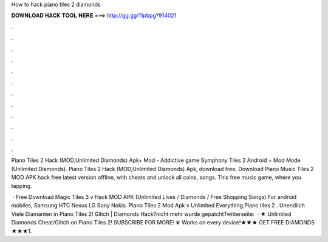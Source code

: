 How to hack piano tiles 2 diamonds



𝐃𝐎𝐖𝐍𝐋𝐎𝐀𝐃 𝐇𝐀𝐂𝐊 𝐓𝐎𝐎𝐋 𝐇𝐄𝐑𝐄 ===> http://gg.gg/11pbpg?914021



.



.



.



.



.



.



.



.



.



.



.



.

Piano Tiles 2 Hack (MOD,Unlimited Diamonds) Apk+ Mod - Addictive game Symphony Tiles 2 Android + Mod Mode (Unlimited Diamonds). Piano Tiles 2 Hack (MOD,Unlimited Diamonds) Apk, download free. Download Piano Music Tiles 2 MOD APK hack free latest version offline, with cheats and unlock all coins, songs. This free music game, where you tapping.

 · Free Download Magic Tiles 3 v Hack MOD APK (Unlimited Lives / Diamonds / Free Shopping Songs) For android mobiles, Samsung HTC Nexus LG Sony Nokia. Piano Tiles 2 Mod Apk v Unlimited Everything,Piano tiles 2 . Unendlich Viele Diamanten in Piano Tiles 2! Glitch | Diamonds Hack?nicht mehr wurde gepatchtTwitterseite:   · ★ Unlimited Diamonds Cheat/Glitch on Piano Tiles 2! SUBSCRIBE FOR MORE! ♛ Works on every device!★★★ GET FREE DIAMONDS ★★★1.
